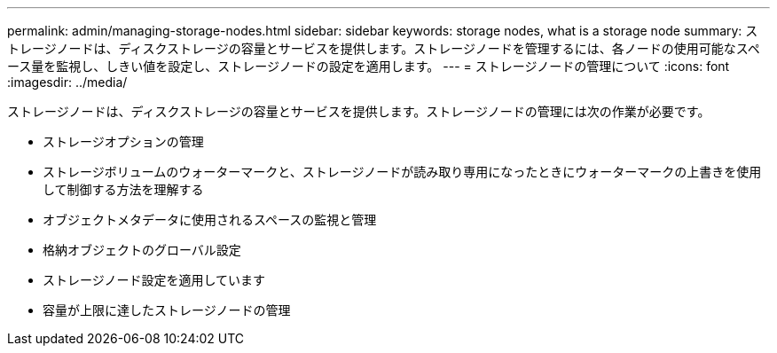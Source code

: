 ---
permalink: admin/managing-storage-nodes.html 
sidebar: sidebar 
keywords: storage nodes, what is a storage node 
summary: ストレージノードは、ディスクストレージの容量とサービスを提供します。ストレージノードを管理するには、各ノードの使用可能なスペース量を監視し、しきい値を設定し、ストレージノードの設定を適用します。 
---
= ストレージノードの管理について
:icons: font
:imagesdir: ../media/


[role="lead"]
ストレージノードは、ディスクストレージの容量とサービスを提供します。ストレージノードの管理には次の作業が必要です。

* ストレージオプションの管理
* ストレージボリュームのウォーターマークと、ストレージノードが読み取り専用になったときにウォーターマークの上書きを使用して制御する方法を理解する
* オブジェクトメタデータに使用されるスペースの監視と管理
* 格納オブジェクトのグローバル設定
* ストレージノード設定を適用しています
* 容量が上限に達したストレージノードの管理

